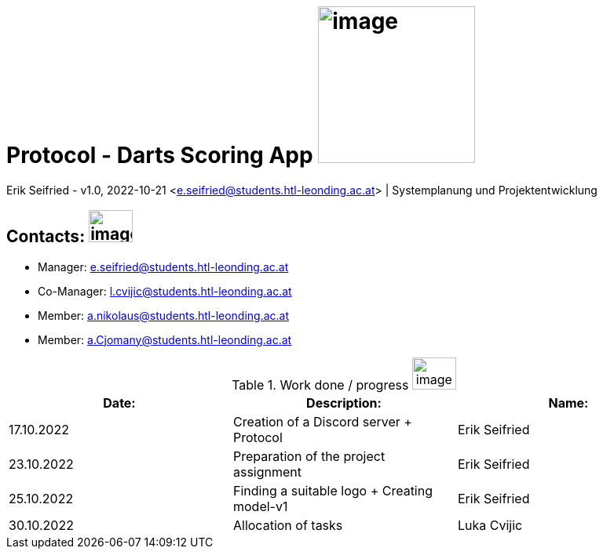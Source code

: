 = Protocol - Darts Scoring App image:pictures/dartlogo-v2.png[image,width=200,height=]

Erik Seifried - v1.0, 2022-10-21 <e.seifried@students.htl-leonding.ac.at> | Systemplanung und Projektentwicklung

== Contacts: image:pictures/contact-email.png[image,width=56,height=41]
* Manager: e.seifried@students.htl-leonding.ac.at +
* Co-Manager: l.cvijic@students.htl-leonding.ac.at +
* Member: a.nikolaus@students.htl-leonding.ac.at +
* Member: a.Cjomany@students.htl-leonding.ac.at +

.Work done / progress image:pictures/progress.png[image,width=56,height=41]
|===
|*Date:* | *Description:* | *Name:*

| 17.10.2022 | Creation of a Discord server + Protocol | Erik Seifried
| 23.10.2022 | Preparation of the project assignment | Erik Seifried
| 25.10.2022 | Finding a suitable logo + Creating model-v1 | Erik Seifried
| 30.10.2022 | Allocation of tasks | Luka Cvijic

|===
